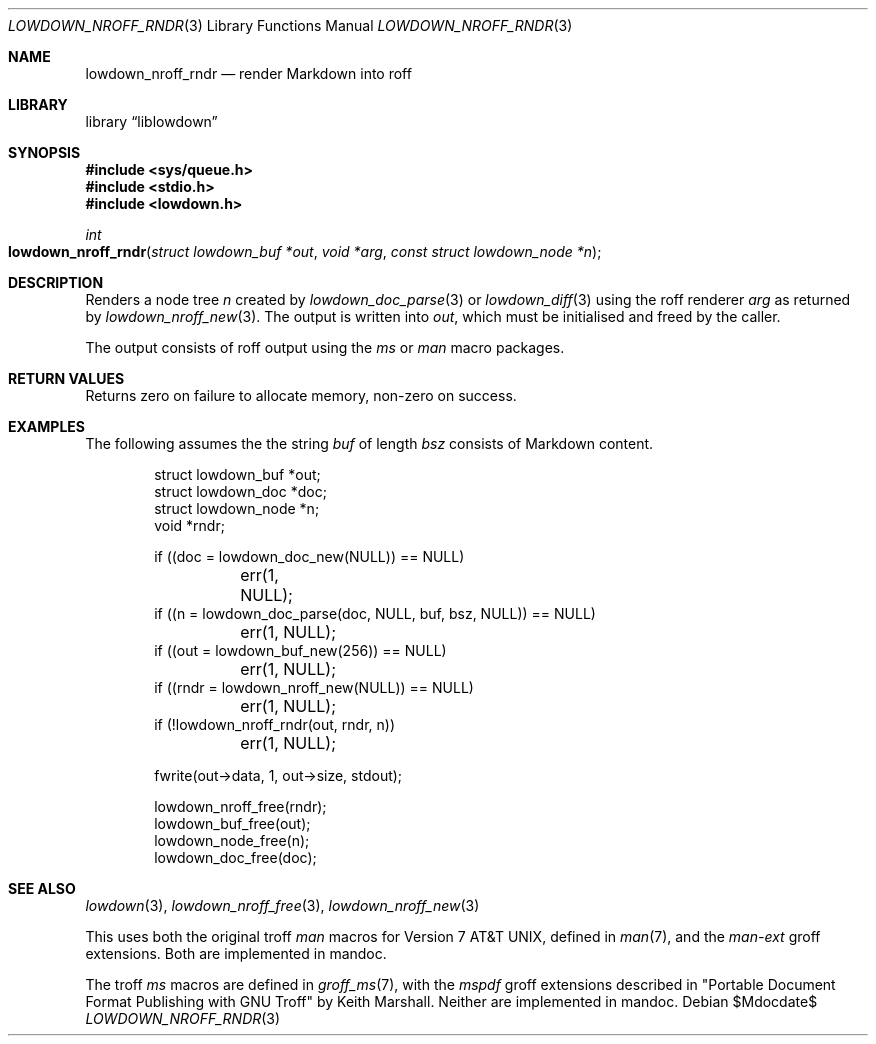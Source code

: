 .\"	$Id$
.\"
.\" Copyright (c) 2017--2021 Kristaps Dzonsons <kristaps@bsd.lv>
.\"
.\" Permission to use, copy, modify, and distribute this software for any
.\" purpose with or without fee is hereby granted, provided that the above
.\" copyright notice and this permission notice appear in all copies.
.\"
.\" THE SOFTWARE IS PROVIDED "AS IS" AND THE AUTHOR DISCLAIMS ALL WARRANTIES
.\" WITH REGARD TO THIS SOFTWARE INCLUDING ALL IMPLIED WARRANTIES OF
.\" MERCHANTABILITY AND FITNESS. IN NO EVENT SHALL THE AUTHOR BE LIABLE FOR
.\" ANY SPECIAL, DIRECT, INDIRECT, OR CONSEQUENTIAL DAMAGES OR ANY DAMAGES
.\" WHATSOEVER RESULTING FROM LOSS OF USE, DATA OR PROFITS, WHETHER IN AN
.\" ACTION OF CONTRACT, NEGLIGENCE OR OTHER TORTIOUS ACTION, ARISING OUT OF
.\" OR IN CONNECTION WITH THE USE OR PERFORMANCE OF THIS SOFTWARE.
.\"
.Dd $Mdocdate$
.Dt LOWDOWN_NROFF_RNDR 3
.Os
.Sh NAME
.Nm lowdown_nroff_rndr
.Nd render Markdown into roff
.Sh LIBRARY
.Lb liblowdown
.Sh SYNOPSIS
.In sys/queue.h
.In stdio.h
.In lowdown.h
.Ft int
.Fo lowdown_nroff_rndr
.Fa "struct lowdown_buf *out"
.Fa "void *arg"
.Fa "const struct lowdown_node *n"
.Fc
.Sh DESCRIPTION
Renders a node tree
.Fa n
created by
.Xr lowdown_doc_parse 3
or
.Xr lowdown_diff 3
using the roff renderer
.Fa arg
as returned by
.Xr lowdown_nroff_new 3 .
The output is written into
.Fa out ,
which must be initialised and freed by the caller.
.Pp
The output consists of roff output using the
.Ar ms
or
.Ar man
macro packages.
.Sh RETURN VALUES
Returns zero on failure to allocate memory, non-zero on success.
.Sh EXAMPLES
The following assumes the the string
.Va buf
of length
.Va bsz
consists of Markdown content.
.Bd -literal -offset indent
struct lowdown_buf *out;
struct lowdown_doc *doc;
struct lowdown_node *n;
void *rndr;

if ((doc = lowdown_doc_new(NULL)) == NULL)
	err(1, NULL);
if ((n = lowdown_doc_parse(doc, NULL, buf, bsz, NULL)) == NULL)
	err(1, NULL);
if ((out = lowdown_buf_new(256)) == NULL)
	err(1, NULL);
if ((rndr = lowdown_nroff_new(NULL)) == NULL)
	err(1, NULL);
if (!lowdown_nroff_rndr(out, rndr, n))
	err(1, NULL);

fwrite(out->data, 1, out->size, stdout);

lowdown_nroff_free(rndr);
lowdown_buf_free(out);
lowdown_node_free(n);
lowdown_doc_free(doc);
.Ed
.Sh SEE ALSO
.Xr lowdown 3 ,
.Xr lowdown_nroff_free 3 ,
.Xr lowdown_nroff_new 3
.Pp
This uses both the original troff
.Ar man
macros for
.At v7 ,
defined in
.Xr man 7 ,
and the
.Ar man-ext
groff extensions.
Both are implemented in mandoc.
.Pp
The troff
.Ar ms
macros are defined in
.Xr groff_ms 7 ,
with the
.Ar mspdf
groff extensions described in
.Qq Portable Document Format Publishing with GNU Troff
by Keith Marshall.
Neither are implemented in mandoc.
